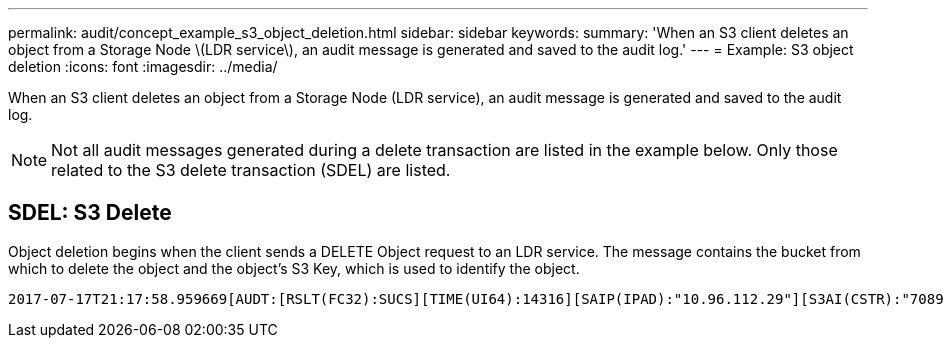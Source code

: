 ---
permalink: audit/concept_example_s3_object_deletion.html
sidebar: sidebar
keywords: 
summary: 'When an S3 client deletes an object from a Storage Node \(LDR service\), an audit message is generated and saved to the audit log.'
---
= Example: S3 object deletion
:icons: font
:imagesdir: ../media/

[.lead]
When an S3 client deletes an object from a Storage Node (LDR service), an audit message is generated and saved to the audit log.

NOTE: Not all audit messages generated during a delete transaction are listed in the example below. Only those related to the S3 delete transaction (SDEL) are listed.

== SDEL: S3 Delete

Object deletion begins when the client sends a DELETE Object request to an LDR service. The message contains the bucket from which to delete the object and the object's S3 Key, which is used to identify the object.

----
2017-07-17T21:17:58.959669[AUDT:[RSLT(FC32):SUCS][TIME(UI64):14316][SAIP(IPAD):"10.96.112.29"][S3AI(CSTR):"70899244468554783528"][SACC(CSTR):"test"][S3AK(CSTR):"SGKHyalRU_5cLflqajtaFmxJn946lAWRJfBF33gAOg=="][SUSR(CSTR):"urn:sgws:identity::70899244468554783528:root"][SBAI(CSTR):"70899244468554783528"][SBAC(CSTR):"test"]**\[S3BK\(CSTR\):"example"\]\[S3KY\(CSTR\):"testobject-0-7"\]**[**CBID\(UI64\):0x339F21C5A6964D89**][CSIZ(UI64):30720][AVER(UI32):10][ATIM(UI64):150032627859669][**ATYP\(FC32\):SDEL**][ANID(UI32):12086324][AMID(FC32):S3RQ][ATID(UI64):4727861330952970593]]
----
